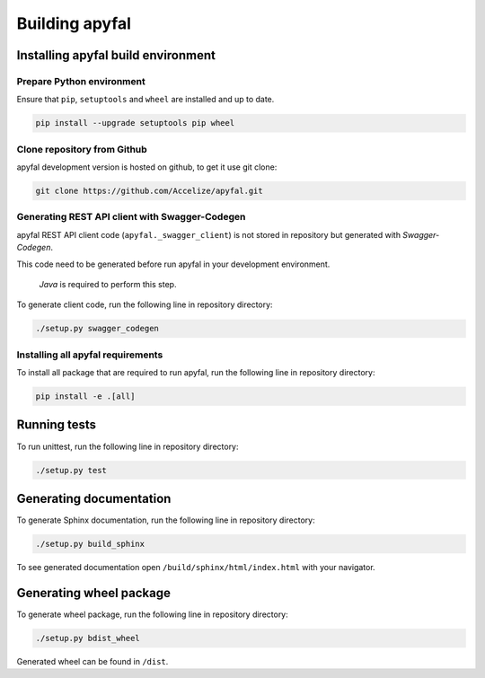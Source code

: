 Building apyfal
=======================

Installing apyfal build environment
-------------------------------------------

Prepare Python environment
~~~~~~~~~~~~~~~~~~~~~~~~~~

Ensure that ``pip``, ``setuptools`` and ``wheel`` are installed and up
to date.

.. code-block:: bash

    pip install --upgrade setuptools pip wheel

Clone repository from Github
~~~~~~~~~~~~~~~~~~~~~~~~~~~~

apyfal development version is hosted on github, to get it use
git clone:

.. code-block:: bash

    git clone https://github.com/Accelize/apyfal.git

Generating REST API client with Swagger-Codegen
~~~~~~~~~~~~~~~~~~~~~~~~~~~~~~~~~~~~~~~~~~~~~~~

apyfal REST API client code (``apyfal._swagger_client``)
is not stored in repository but generated with *Swagger-Codegen*.

This code need to be generated before run apyfal in your
development environment.

   *Java* is required to perform this step.

To generate client code, run the following line in repository directory:

.. code-block:: bash

    ./setup.py swagger_codegen

Installing all apyfal requirements
~~~~~~~~~~~~~~~~~~~~~~~~~~~~~~~~~~~~~~~~~~

To install all package that are required to run apyfal, run the
following line in repository directory:

.. code-block:: bash

    pip install -e .[all]

Running tests
-------------

To run unittest, run the following line in repository directory:

.. code-block:: bash

    ./setup.py test

Generating documentation
------------------------

To generate Sphinx documentation, run the following line in repository
directory:

.. code-block:: bash

    ./setup.py build_sphinx

To see generated documentation open ``/build/sphinx/html/index.html``
with your navigator.

Generating wheel package
------------------------

To generate wheel package, run the following line in repository
directory:

.. code-block:: bash

    ./setup.py bdist_wheel

Generated wheel can be found in ``/dist``.